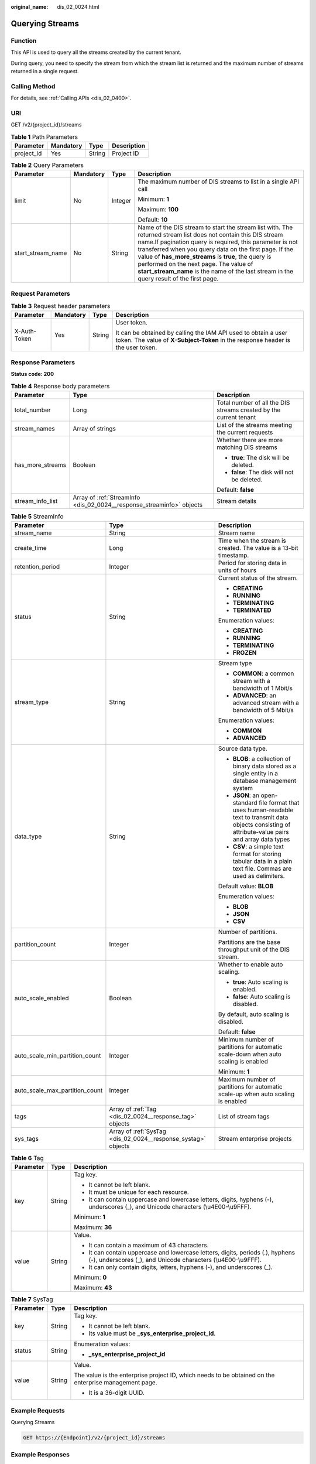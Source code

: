:original_name: dis_02_0024.html

.. _dis_02_0024:

Querying Streams
================

Function
--------

This API is used to query all the streams created by the current tenant.

During query, you need to specify the stream from which the stream list is returned and the maximum number of streams returned in a single request.

Calling Method
--------------

For details, see :ref:`Calling APIs <dis_02_0400>`.

URI
---

GET /v2/{project_id}/streams

.. table:: **Table 1** Path Parameters

   ========== ========= ====== ===========
   Parameter  Mandatory Type   Description
   ========== ========= ====== ===========
   project_id Yes       String Project ID
   ========== ========= ====== ===========

.. table:: **Table 2** Query Parameters

   +-------------------+-----------------+-----------------+------------------------------------------------------------------------------------------------------------------------------------------------------------------------------------------------------------------------------------------------------------------------------------------------------------------------------------------------------------------------------------------------------------------------------------+
   | Parameter         | Mandatory       | Type            | Description                                                                                                                                                                                                                                                                                                                                                                                                                        |
   +===================+=================+=================+====================================================================================================================================================================================================================================================================================================================================================================================================================================+
   | limit             | No              | Integer         | The maximum number of DIS streams to list in a single API call                                                                                                                                                                                                                                                                                                                                                                     |
   |                   |                 |                 |                                                                                                                                                                                                                                                                                                                                                                                                                                    |
   |                   |                 |                 | Minimum: **1**                                                                                                                                                                                                                                                                                                                                                                                                                     |
   |                   |                 |                 |                                                                                                                                                                                                                                                                                                                                                                                                                                    |
   |                   |                 |                 | Maximum: **100**                                                                                                                                                                                                                                                                                                                                                                                                                   |
   |                   |                 |                 |                                                                                                                                                                                                                                                                                                                                                                                                                                    |
   |                   |                 |                 | Default: **10**                                                                                                                                                                                                                                                                                                                                                                                                                    |
   +-------------------+-----------------+-----------------+------------------------------------------------------------------------------------------------------------------------------------------------------------------------------------------------------------------------------------------------------------------------------------------------------------------------------------------------------------------------------------------------------------------------------------+
   | start_stream_name | No              | String          | Name of the DIS stream to start the stream list with. The returned stream list does not contain this DIS stream name.If pagination query is required, this parameter is not transferred when you query data on the first page. If the value of **has_more_streams** is **true**, the query is performed on the next page. The value of **start_stream_name** is the name of the last stream in the query result of the first page. |
   +-------------------+-----------------+-----------------+------------------------------------------------------------------------------------------------------------------------------------------------------------------------------------------------------------------------------------------------------------------------------------------------------------------------------------------------------------------------------------------------------------------------------------+

Request Parameters
------------------

.. table:: **Table 3** Request header parameters

   +-----------------+-----------------+-----------------+---------------------------------------------------------------------------------------------------------------------------------------------------+
   | Parameter       | Mandatory       | Type            | Description                                                                                                                                       |
   +=================+=================+=================+===================================================================================================================================================+
   | X-Auth-Token    | Yes             | String          | User token.                                                                                                                                       |
   |                 |                 |                 |                                                                                                                                                   |
   |                 |                 |                 | It can be obtained by calling the IAM API used to obtain a user token. The value of **X-Subject-Token** in the response header is the user token. |
   +-----------------+-----------------+-----------------+---------------------------------------------------------------------------------------------------------------------------------------------------+

Response Parameters
-------------------

**Status code: 200**

.. table:: **Table 4** Response body parameters

   +-----------------------+-----------------------------------------------------------------------+-------------------------------------------------------------------+
   | Parameter             | Type                                                                  | Description                                                       |
   +=======================+=======================================================================+===================================================================+
   | total_number          | Long                                                                  | Total number of all the DIS streams created by the current tenant |
   +-----------------------+-----------------------------------------------------------------------+-------------------------------------------------------------------+
   | stream_names          | Array of strings                                                      | List of the streams meeting the current requests                  |
   +-----------------------+-----------------------------------------------------------------------+-------------------------------------------------------------------+
   | has_more_streams      | Boolean                                                               | Whether there are more matching DIS streams                       |
   |                       |                                                                       |                                                                   |
   |                       |                                                                       | -  **true**: The disk will be deleted.                            |
   |                       |                                                                       |                                                                   |
   |                       |                                                                       | -  **false**: The disk will not be deleted.                       |
   |                       |                                                                       |                                                                   |
   |                       |                                                                       | Default: **false**                                                |
   +-----------------------+-----------------------------------------------------------------------+-------------------------------------------------------------------+
   | stream_info_list      | Array of :ref:`StreamInfo <dis_02_0024__response_streaminfo>` objects | Stream details                                                    |
   +-----------------------+-----------------------------------------------------------------------+-------------------------------------------------------------------+

.. _dis_02_0024__response_streaminfo:

.. table:: **Table 5** StreamInfo

   +--------------------------------+---------------------------------------------------------------+-----------------------------------------------------------------------------------------------------------------------------------------------------------+
   | Parameter                      | Type                                                          | Description                                                                                                                                               |
   +================================+===============================================================+===========================================================================================================================================================+
   | stream_name                    | String                                                        | Stream name                                                                                                                                               |
   +--------------------------------+---------------------------------------------------------------+-----------------------------------------------------------------------------------------------------------------------------------------------------------+
   | create_time                    | Long                                                          | Time when the stream is created. The value is a 13-bit timestamp.                                                                                         |
   +--------------------------------+---------------------------------------------------------------+-----------------------------------------------------------------------------------------------------------------------------------------------------------+
   | retention_period               | Integer                                                       | Period for storing data in units of hours                                                                                                                 |
   +--------------------------------+---------------------------------------------------------------+-----------------------------------------------------------------------------------------------------------------------------------------------------------+
   | status                         | String                                                        | Current status of the stream.                                                                                                                             |
   |                                |                                                               |                                                                                                                                                           |
   |                                |                                                               | -  **CREATING**                                                                                                                                           |
   |                                |                                                               |                                                                                                                                                           |
   |                                |                                                               | -  **RUNNING**                                                                                                                                            |
   |                                |                                                               |                                                                                                                                                           |
   |                                |                                                               | -  **TERMINATING**                                                                                                                                        |
   |                                |                                                               |                                                                                                                                                           |
   |                                |                                                               | -  **TERMINATED**                                                                                                                                         |
   |                                |                                                               |                                                                                                                                                           |
   |                                |                                                               | Enumeration values:                                                                                                                                       |
   |                                |                                                               |                                                                                                                                                           |
   |                                |                                                               | -  **CREATING**                                                                                                                                           |
   |                                |                                                               |                                                                                                                                                           |
   |                                |                                                               | -  **RUNNING**                                                                                                                                            |
   |                                |                                                               |                                                                                                                                                           |
   |                                |                                                               | -  **TERMINATING**                                                                                                                                        |
   |                                |                                                               |                                                                                                                                                           |
   |                                |                                                               | -  **FROZEN**                                                                                                                                             |
   +--------------------------------+---------------------------------------------------------------+-----------------------------------------------------------------------------------------------------------------------------------------------------------+
   | stream_type                    | String                                                        | Stream type                                                                                                                                               |
   |                                |                                                               |                                                                                                                                                           |
   |                                |                                                               | -  **COMMON**: a common stream with a bandwidth of 1 Mbit/s                                                                                               |
   |                                |                                                               |                                                                                                                                                           |
   |                                |                                                               | -  **ADVANCED**: an advanced stream with a bandwidth of 5 Mbit/s                                                                                          |
   |                                |                                                               |                                                                                                                                                           |
   |                                |                                                               | Enumeration values:                                                                                                                                       |
   |                                |                                                               |                                                                                                                                                           |
   |                                |                                                               | -  **COMMON**                                                                                                                                             |
   |                                |                                                               |                                                                                                                                                           |
   |                                |                                                               | -  **ADVANCED**                                                                                                                                           |
   +--------------------------------+---------------------------------------------------------------+-----------------------------------------------------------------------------------------------------------------------------------------------------------+
   | data_type                      | String                                                        | Source data type.                                                                                                                                         |
   |                                |                                                               |                                                                                                                                                           |
   |                                |                                                               | -  **BLOB**: a collection of binary data stored as a single entity in a database management system                                                        |
   |                                |                                                               |                                                                                                                                                           |
   |                                |                                                               | -  **JSON**: an open-standard file format that uses human-readable text to transmit data objects consisting of attribute-value pairs and array data types |
   |                                |                                                               |                                                                                                                                                           |
   |                                |                                                               | -  **CSV**: a simple text format for storing tabular data in a plain text file. Commas are used as delimiters.                                            |
   |                                |                                                               |                                                                                                                                                           |
   |                                |                                                               | Default value: **BLOB**                                                                                                                                   |
   |                                |                                                               |                                                                                                                                                           |
   |                                |                                                               | Enumeration values:                                                                                                                                       |
   |                                |                                                               |                                                                                                                                                           |
   |                                |                                                               | -  **BLOB**                                                                                                                                               |
   |                                |                                                               |                                                                                                                                                           |
   |                                |                                                               | -  **JSON**                                                                                                                                               |
   |                                |                                                               |                                                                                                                                                           |
   |                                |                                                               | -  **CSV**                                                                                                                                                |
   +--------------------------------+---------------------------------------------------------------+-----------------------------------------------------------------------------------------------------------------------------------------------------------+
   | partition_count                | Integer                                                       | Number of partitions.                                                                                                                                     |
   |                                |                                                               |                                                                                                                                                           |
   |                                |                                                               | Partitions are the base throughput unit of the DIS stream.                                                                                                |
   +--------------------------------+---------------------------------------------------------------+-----------------------------------------------------------------------------------------------------------------------------------------------------------+
   | auto_scale_enabled             | Boolean                                                       | Whether to enable auto scaling.                                                                                                                           |
   |                                |                                                               |                                                                                                                                                           |
   |                                |                                                               | -  **true**: Auto scaling is enabled.                                                                                                                     |
   |                                |                                                               |                                                                                                                                                           |
   |                                |                                                               | -  **false**: Auto scaling is disabled.                                                                                                                   |
   |                                |                                                               |                                                                                                                                                           |
   |                                |                                                               | By default, auto scaling is disabled.                                                                                                                     |
   |                                |                                                               |                                                                                                                                                           |
   |                                |                                                               | Default: **false**                                                                                                                                        |
   +--------------------------------+---------------------------------------------------------------+-----------------------------------------------------------------------------------------------------------------------------------------------------------+
   | auto_scale_min_partition_count | Integer                                                       | Minimum number of partitions for automatic scale-down when auto scaling is enabled                                                                        |
   |                                |                                                               |                                                                                                                                                           |
   |                                |                                                               | Minimum: **1**                                                                                                                                            |
   +--------------------------------+---------------------------------------------------------------+-----------------------------------------------------------------------------------------------------------------------------------------------------------+
   | auto_scale_max_partition_count | Integer                                                       | Maximum number of partitions for automatic scale-up when auto scaling is enabled                                                                          |
   +--------------------------------+---------------------------------------------------------------+-----------------------------------------------------------------------------------------------------------------------------------------------------------+
   | tags                           | Array of :ref:`Tag <dis_02_0024__response_tag>` objects       | List of stream tags                                                                                                                                       |
   +--------------------------------+---------------------------------------------------------------+-----------------------------------------------------------------------------------------------------------------------------------------------------------+
   | sys_tags                       | Array of :ref:`SysTag <dis_02_0024__response_systag>` objects | Stream enterprise projects                                                                                                                                |
   +--------------------------------+---------------------------------------------------------------+-----------------------------------------------------------------------------------------------------------------------------------------------------------+

.. _dis_02_0024__response_tag:

.. table:: **Table 6** Tag

   +-----------------------+-----------------------+-------------------------------------------------------------------------------------------------------------------------------------------------+
   | Parameter             | Type                  | Description                                                                                                                                     |
   +=======================+=======================+=================================================================================================================================================+
   | key                   | String                | Tag key.                                                                                                                                        |
   |                       |                       |                                                                                                                                                 |
   |                       |                       | -  It cannot be left blank.                                                                                                                     |
   |                       |                       |                                                                                                                                                 |
   |                       |                       | -  It must be unique for each resource.                                                                                                         |
   |                       |                       |                                                                                                                                                 |
   |                       |                       | -  It can contain uppercase and lowercase letters, digits, hyphens (-), underscores (_), and Unicode characters (\\u4E00-\\u9FFF).              |
   |                       |                       |                                                                                                                                                 |
   |                       |                       | Minimum: **1**                                                                                                                                  |
   |                       |                       |                                                                                                                                                 |
   |                       |                       | Maximum: **36**                                                                                                                                 |
   +-----------------------+-----------------------+-------------------------------------------------------------------------------------------------------------------------------------------------+
   | value                 | String                | Value.                                                                                                                                          |
   |                       |                       |                                                                                                                                                 |
   |                       |                       | -  It can contain a maximum of 43 characters.                                                                                                   |
   |                       |                       |                                                                                                                                                 |
   |                       |                       | -  It can contain uppercase and lowercase letters, digits, periods (.), hyphens (-), underscores (_), and Unicode characters (\\u4E00-\\u9FFF). |
   |                       |                       |                                                                                                                                                 |
   |                       |                       | -  It can only contain digits, letters, hyphens (-), and underscores (_).                                                                       |
   |                       |                       |                                                                                                                                                 |
   |                       |                       | Minimum: **0**                                                                                                                                  |
   |                       |                       |                                                                                                                                                 |
   |                       |                       | Maximum: **43**                                                                                                                                 |
   +-----------------------+-----------------------+-------------------------------------------------------------------------------------------------------------------------------------------------+

.. _dis_02_0024__response_systag:

.. table:: **Table 7** SysTag

   +-----------------------+-----------------------+-------------------------------------------------------------------------------------------------------+
   | Parameter             | Type                  | Description                                                                                           |
   +=======================+=======================+=======================================================================================================+
   | key                   | String                | Tag key.                                                                                              |
   |                       |                       |                                                                                                       |
   |                       |                       | -  It cannot be left blank.                                                                           |
   |                       |                       |                                                                                                       |
   |                       |                       | -  Its value must be **\_sys_enterprise_project_id**.                                                 |
   +-----------------------+-----------------------+-------------------------------------------------------------------------------------------------------+
   | status                | String                | Enumeration values:                                                                                   |
   |                       |                       |                                                                                                       |
   |                       |                       | -  **\_sys_enterprise_project_id**                                                                    |
   +-----------------------+-----------------------+-------------------------------------------------------------------------------------------------------+
   | value                 | String                | Value.                                                                                                |
   |                       |                       |                                                                                                       |
   |                       |                       | The value is the enterprise project ID, which needs to be obtained on the enterprise management page. |
   |                       |                       |                                                                                                       |
   |                       |                       | -  It is a 36-digit UUID.                                                                             |
   +-----------------------+-----------------------+-------------------------------------------------------------------------------------------------------+

Example Requests
----------------

Querying Streams

.. code-block:: text

   GET https://{Endpoint}/v2/{project_id}/streams

Example Responses
-----------------

**Status code: 200**

Normal response

.. code-block::

   {
     "total_number" : 1,
     "stream_names" : [ "newstream" ],
     "stream_info_list" : [ {
       "stream_id" : "8QM3Nt9YTLOwtUVYJhO",
       "stream_name" : "newstream",
       "create_time" : 1593569685875,
       "retention_period" : 24,
       "status" : "RUNNING",
       "stream_type" : "COMMON",
       "data_type" : "BLOB",
       "partition_count" : 1,
       "tags" : [ ],
       "auto_scale_enabled" : false,
       "auto_scale_min_partition_count" : 0,
       "auto_scale_max_partition_count" : 0
     } ],
     "has_more_streams" : false
   }

Status Codes
------------

=========== ===============
Status Code Description
=========== ===============
200         Normal response
=========== ===============

Error Codes
-----------

See :ref:`Error Codes <errorcode>`.

